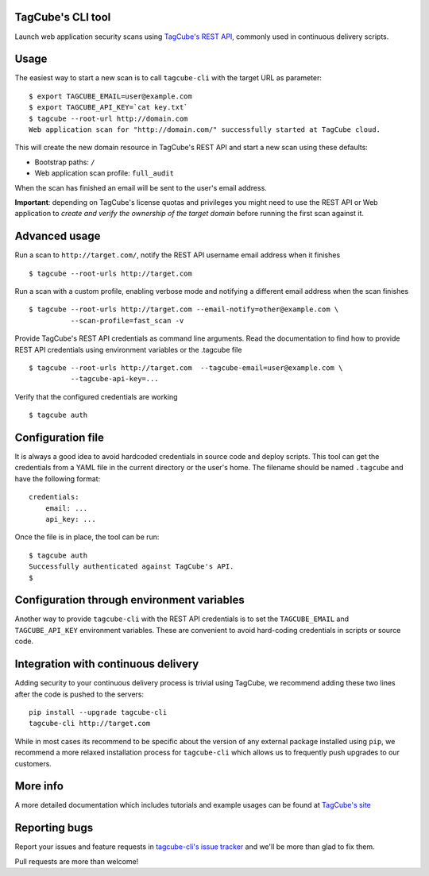 TagCube's CLI tool
==================

Launch web application security scans using `TagCube's REST API <https://www.tagcube.io>`_,
commonly used in continuous delivery scripts.

.. image:: https://circleci.com/gh/tagcubeio/tagcube-cli.png?circle-token=5317e457dceef210130d20e0452eff7abf1d195b
   :alt: Build Status
   :align: right
   :target: https://circleci.com/gh/tagcubeio/tagcube-cli
   
Usage
=====

The easiest way to start a new scan is to call ``tagcube-cli`` with the target
URL as parameter:

::

    $ export TAGCUBE_EMAIL=user@example.com
    $ export TAGCUBE_API_KEY=`cat key.txt`
    $ tagcube --root-url http://domain.com
    Web application scan for "http://domain.com/" successfully started at TagCube cloud.

This will create the new domain resource in TagCube's REST API and start a new
scan using these defaults:

- Bootstrap paths: ``/``
- Web application scan profile: ``full_audit``

When the scan has finished an email will be sent to the user's email address.

**Important**: depending on TagCube's license quotas and privileges you might need to
use the REST API or Web application to *create and verify the ownership of the
target domain* before running the first scan against it.

Advanced usage
==============

Run a scan to ``http://target.com/``, notify the REST API username email address
when it finishes

::

    $ tagcube --root-urls http://target.com


Run a scan with a custom profile, enabling verbose mode and notifying a
different email address when the scan finishes

::

    $ tagcube --root-urls http://target.com --email-notify=other@example.com \
              --scan-profile=fast_scan -v

Provide TagCube's REST API credentials as command line arguments. Read the
documentation to find how to provide REST API credentials using environment
variables or the .tagcube file

::

    $ tagcube --root-urls http://target.com  --tagcube-email=user@example.com \
              --tagcube-api-key=...

Verify that the configured credentials are working

::

    $ tagcube auth


Configuration file
==================

It is always a good idea to avoid hardcoded credentials in source code and deploy
scripts. This tool can get the credentials from a YAML file in the current directory
or the user's home. The filename should be named ``.tagcube`` and have the following
format:

::

    credentials:
        email: ...
        api_key: ...

Once the file is in place, the tool can be run:

::

    $ tagcube auth
    Successfully authenticated against TagCube's API.
    $


Configuration through environment variables
===========================================

Another way to provide ``tagcube-cli`` with the REST API credentials is to set
the ``TAGCUBE_EMAIL`` and ``TAGCUBE_API_KEY`` environment variables. These are
convenient to avoid hard-coding credentials in scripts or source code.

Integration with continuous delivery
====================================

Adding security to your continuous delivery process is trivial using TagCube,
we recommend adding these two lines after the code is pushed to the servers:

::

    pip install --upgrade tagcube-cli
    tagcube-cli http://target.com

While in most cases its recommend to be specific about the version of any
external package installed using ``pip``, we recommend a more relaxed installation
process for ``tagcube-cli`` which allows us to frequently push upgrades to our
customers.

More info
=========

A more detailed documentation which includes tutorials and example usages can
be found at `TagCube's site <https://www.tagcube.io/docs/cli/>`_

Reporting bugs
==============

Report your issues and feature requests in `tagcube-cli's issue
tracker <https://github.com/tagcubeio/tagcube-cli/issues>`_ and we'll
be more than glad to fix them.

Pull requests are more than welcome!


